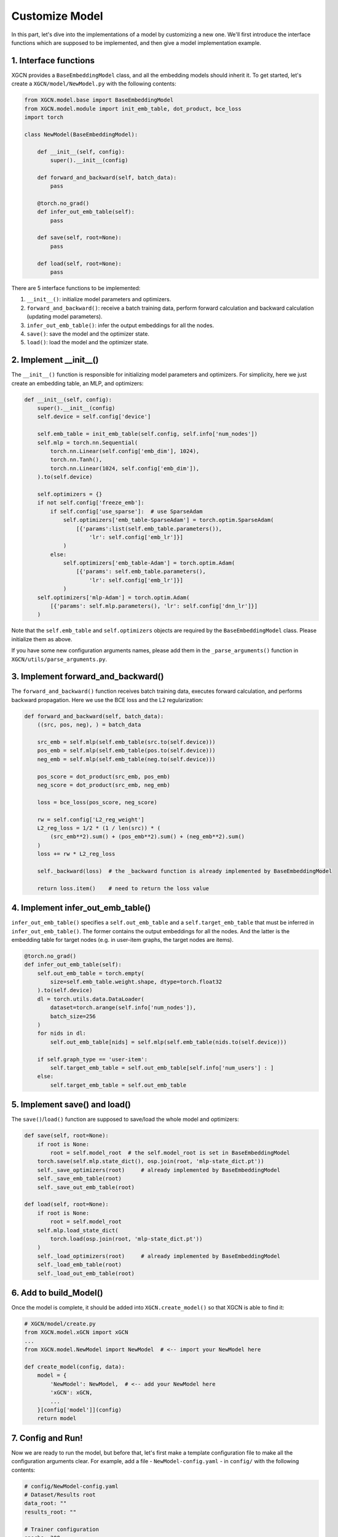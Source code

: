 Customize Model
=========================

In this part, let's dive into the implementations of a model 
by customizing a new one. 
We'll first introduce the interface functions which are supposed to be implemented, 
and then give a model implementation example. 


1. Interface functions
-----------------------------

XGCN provides a ``BaseEmbeddingModel`` class, and all the embedding models should 
inherit it. To get started, let's create a ``XGCN/model/NewModel.py`` with the following 
contents: 

.. code:: python

    from XGCN.model.base import BaseEmbeddingModel
    from XGCN.model.module import init_emb_table, dot_product, bce_loss
    import torch
    
    class NewModel(BaseEmbeddingModel):
        
        def __init__(self, config):
            super().__init__(config)
            
        def forward_and_backward(self, batch_data):
            pass
        
        @torch.no_grad()
        def infer_out_emb_table(self):
            pass

        def save(self, root=None):
            pass
        
        def load(self, root=None):
            pass

There are 5 interface functions to be implemented: 

(1) ``__init__()``: initialize model parameters and optimizers. 

(2) ``forward_and_backward()``: receive a batch training data, perform forward calculation and backward calculation (updating model parameters). 

(3) ``infer_out_emb_table()``: infer the output embeddings for all the nodes. 

(4) ``save()``: save the model and the optimizer state. 

(5) ``load()``: load the model and the optimizer state. 


2. Implement __init__()
-----------------------------

The ``__init__()`` function is responsible for initializing model parameters and optimizers. 
For simplicity, here we just create an embedding table, an MLP, and optimizers: 

.. code:: python

    def __init__(self, config):
        super().__init__(config)
        self.device = self.config['device']

        self.emb_table = init_emb_table(self.config, self.info['num_nodes'])
        self.mlp = torch.nn.Sequential(
            torch.nn.Linear(self.config['emb_dim'], 1024), 
            torch.nn.Tanh(), 
            torch.nn.Linear(1024, self.config['emb_dim']), 
        ).to(self.device)
        
        self.optimizers = {}
        if not self.config['freeze_emb']:
            if self.config['use_sparse']:  # use SparseAdam
                self.optimizers['emb_table-SparseAdam'] = torch.optim.SparseAdam(
                    [{'params':list(self.emb_table.parameters()), 
                        'lr': self.config['emb_lr']}]
                )
            else:
                self.optimizers['emb_table-Adam'] = torch.optim.Adam(
                    [{'params': self.emb_table.parameters(),
                        'lr': self.config['emb_lr']}]
                )
        self.optimizers['mlp-Adam'] = torch.optim.Adam(
            [{'params': self.mlp.parameters(), 'lr': self.config['dnn_lr']}]
        )

Note that the ``self.emb_table`` and ``self.optimizers`` objects 
are required by the ``BaseEmbeddingModel`` class. Please initialize them as above. 

If you have some new configuration arguments names, please add them 
in the ``_parse_arguments()`` function in ``XGCN/utils/parse_arguments.py``. 


3. Implement forward_and_backward()
-------------------------------------

The ``forward_and_backward()`` function receives batch training data, 
executes forward calculation, and performs backward propagation. 
Here we use the BCE loss and the L2 regularization: 

.. code:: python

    def forward_and_backward(self, batch_data):
        ((src, pos, neg), ) = batch_data

        src_emb = self.mlp(self.emb_table(src.to(self.device)))
        pos_emb = self.mlp(self.emb_table(pos.to(self.device)))
        neg_emb = self.mlp(self.emb_table(neg.to(self.device)))

        pos_score = dot_product(src_emb, pos_emb)
        neg_score = dot_product(src_emb, neg_emb)

        loss = bce_loss(pos_score, neg_score)

        rw = self.config['L2_reg_weight']
        L2_reg_loss = 1/2 * (1 / len(src)) * (
            (src_emb**2).sum() + (pos_emb**2).sum() + (neg_emb**2).sum()
        )
        loss += rw * L2_reg_loss

        self._backward(loss)  # the _backward function is already implemented by BaseEmbeddingModel

        return loss.item()    # need to return the loss value


4. Implement infer_out_emb_table()
------------------------------------

``infer_out_emb_table()`` specifies a ``self.out_emb_table`` and a ``self.target_emb_table`` 
that must be inferred in ``infer_out_emb_table()``. The former contains the output embeddings for 
all the nodes. And the latter is the embedding table for target nodes (e.g. in user-item graphs, 
the target nodes are items). 

.. code:: python

    @torch.no_grad()
    def infer_out_emb_table(self):
        self.out_emb_table = torch.empty(
            size=self.emb_table.weight.shape, dtype=torch.float32
        ).to(self.device)
        dl = torch.utils.data.DataLoader(
            dataset=torch.arange(self.info['num_nodes']), 
            batch_size=256
        )
        for nids in dl:
            self.out_emb_table[nids] = self.mlp(self.emb_table(nids.to(self.device)))
        
        if self.graph_type == 'user-item':
            self.target_emb_table = self.out_emb_table[self.info['num_users'] : ]
        else:
            self.target_emb_table = self.out_emb_table


5. Implement save() and load()
---------------------------------

The ``save()``\/``load()`` function are supposed to save/load the whole model and optimizers: 

.. code:: python

    def save(self, root=None):
        if root is None:
            root = self.model_root  # the self.model_root is set in BaseEmbeddingModel
        torch.save(self.mlp.state_dict(), osp.join(root, 'mlp-state_dict.pt'))
        self._save_optimizers(root)     # already implemented by BaseEmbeddingModel
        self._save_emb_table(root)
        self._save_out_emb_table(root)
    
    def load(self, root=None):
        if root is None:
            root = self.model_root
        self.mlp.load_state_dict(
            torch.load(osp.join(root, 'mlp-state_dict.pt'))
        )
        self._load_optimizers(root)     # already implemented by BaseEmbeddingModel
        self._load_emb_table(root)
        self._load_out_emb_table(root)


6. Add to build_Model()
---------------------------------

Once the model is complete, it should be added into ``XGCN.create_model()`` 
so that XGCN is able to find it: 

.. code:: python

    # XGCN/model/create.py
    from XGCN.model.xGCN import xGCN
    ...
    from XGCN.model.NewModel import NewModel  # <-- import your NewModel here

    def create_model(config, data):
        model = {
            'NewModel': NewModel,  # <-- add your NewModel here
            'xGCN': xGCN,
            ...
        }[config['model']](config)
        return model


7. Config and Run!
-----------------------------

Now we are ready to run the model, but before that, let's first 
make a template configuration file to make all the configuration arguments clear. 
For example, add a file - ``NewModel-config.yaml`` - in ``config/`` 
with the following contents: 

.. code:: yaml

    # config/NewModel-config.yaml
    # Dataset/Results root
    data_root: ""
    results_root: ""

    # Trainer configuration
    epochs: 200
    use_validation_for_early_stop: 1
    val_freq: 1
    key_score_metric: r20
    convergence_threshold: 20
    val_method: ""
    val_batch_size: 256
    file_val_set: ""

    # Testing configuration
    test_method: ""
    test_batch_size: 256
    file_test_set: ""

    # DataLoader configuration
    Dataset_type: NodeListDataset
    num_workers: 1
    NodeListDataset_type: LinkDataset
    pos_sampler: ObservedEdges_Sampler
    neg_sampler: RandomNeg_Sampler
    num_neg: 1
    BatchSampleIndicesGenerator_type: SampleIndicesWithReplacement
    train_batch_size: 1024
    str_num_total_samples: num_edges
    epoch_sample_ratio: 0.1

    # Model configuration
    model: NewModel
    seed: 1999
    device: "cuda:0"
    from_pretrained: 0
    file_pretrained_emb: ""
    freeze_emb: 0
    use_sparse: 1
    emb_dim: 64 
    emb_init_std: 0.1
    emb_lr: 0.005
    L2_reg_weight: 0.0

With the ``.yaml`` file, we can run the new model with the following script:

.. code:: bash

    # write your own paths here:
    all_data_root='/.../XGCN_data'
    config_file='../config/NewModel-config.yaml'
    
    python -m XGCN.main.run_model \
        --config_file $config_file \
        --data_root $all_data_root/dataset/instance_facebook \
        --results_root $all_data_root/model_output/NewModel \
        --file_val_set $all_data_root/dataset/val_set.pkl \
        --file_test_set $all_data_root/dataset/test_set.pkl \
